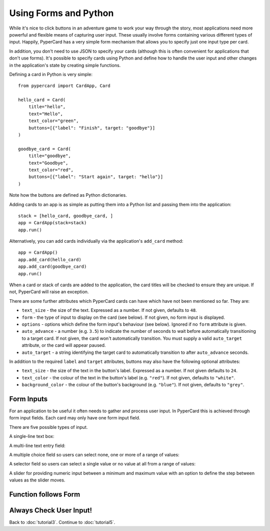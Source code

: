 Using Forms and Python
----------------------

While it's nice to click buttons in an adventure game to work your way through
the story, most applications need more powerful and flexible means of capturing
user input. These usually involve forms containing various different
types of input. Happily, PyperCard has a very simple form mechanism that
allows you to specify just one input type per card.

In addition, you don't need to use JSON to specify your cards (although this is
often convenient for applications that don't use forms). It's possible to
specify cards using Python and define how to handle the user input and other
changes in the application's state by creating simple functions.

Defining a card in Python is very simple::

    from pypercard import CardApp, Card

    hello_card = Card(
        title="hello",
        text="Hello",
        text_color="green",
        buttons=[{"label": "Finish", target: "goodbye"}]
    )

    goodbye_card = Card(
        title="goodbye",
        text="Goodbye",
        text_color="red",
        buttons=[{"label": "Start again", target: "hello"}]
    )

Note how the buttons are defined as Python dictionaries.

Adding cards to an app is as simple as putting them into a Python list and
passing them into the application::

    stack = [hello_card, goodbye_card, ] 
    app = CardApp(stack=stack)
    app.run()

Alternatively, you can add cards individually via the application's
``add_card`` method::

    app = CardApp()
    app.add_card(hello_card)
    app.add_card(goodbye_card)
    app.run()

When a card or stack of cards are added to the application, the card titles
will be checked to ensure they are unique. If not, PyperCard will raise an
exception.

There are some further attributes which PyperCard cards can have which have not
been mentioned so far. They are:

* ``text_size`` - the size of the text. Expressed as a number. If not given,
  defaults to ``48``.
* ``form`` - the type of input to display on the card (see below). If not
  given, no form input is displayed.
* ``options`` - options which define the form input's behaviour (see below).
  Ignored if no ``form`` attribute is given.
* ``auto_advance`` - a number (e.g. ``3.5``) to indicate the number of seconds
  to wait before automatically transitioning to a target card. If not given,
  the card won't automatically transition. You must supply a valid
  ``auto_target`` attribute, or the card will appear paused.
* ``auto_target`` - a string identifying the target card to automatically
  transition to after ``auto_advance`` seconds.

In addition to the required ``label`` and ``target`` attributes, buttons may
also have the following optional attributes:

* ``text_size`` - the size of the text in the button's label. Expressed as a
  number. If not given defaults to ``24``.
* ``text_color`` - the colour of the text in the button's label (e.g.
  ``"red"``). If not given, defaults to ``"white"``.
* ``background_color`` - the colour of the button's background (e.g.
  ``"blue"``). If not given, defaults to ``"grey"``.

Form Inputs
+++++++++++

For an application to be useful it often needs to gather and process user
input. In PyperCard this is achieved through form input fields. Each card may
only have one form input field.

There are five possible types of input.

A single-line text box:

.. image:: textbox.png

A multi-line text entry field:

.. image:: textarea.png

A multiple choice field so users can select none, one or more of a range of
values:

.. image:: multichoice.png

A selector field so users can select a single value or no value at all from a
range of values:

.. image:: select.png

A slider for providing numeric input between a minimum and maximum value with
an option to define the step between values as the slider moves.

.. image:: slider.png

Function follows Form
+++++++++++++++++++++

Always Check User Input!
++++++++++++++++++++++++

Back to :doc:`tutorial3`. Continue to :doc:`tutorial5`.
